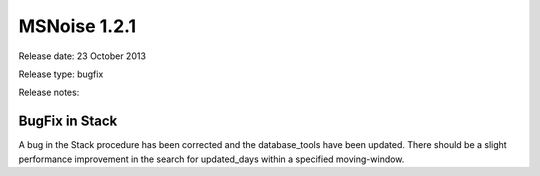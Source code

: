 MSNoise 1.2.1
=============

Release date: 23 October 2013

Release type: bugfix

Release notes:

BugFix in Stack
---------------

A bug in the Stack procedure has been corrected and the database_tools have been updated. There should be a slight performance improvement in the search for updated_days within a specified moving-window.